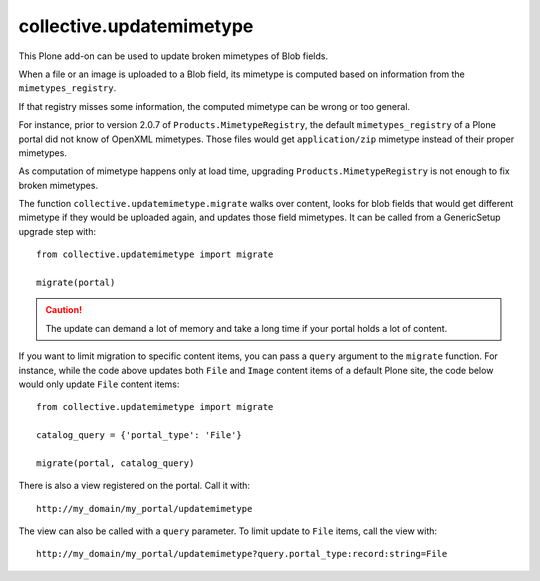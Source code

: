 =========================
collective.updatemimetype
=========================

This Plone add-on can be used to update broken mimetypes of Blob fields.

When a file or an image is uploaded to a Blob field, its mimetype is computed
based on information from the ``mimetypes_registry``.

If that registry misses some information, the computed mimetype can be wrong
or too general.

For instance, prior to version 2.0.7 of ``Products.MimetypeRegistry``, 
the default ``mimetypes_registry`` of a Plone portal did not
know of OpenXML mimetypes. Those files would get ``application/zip``
mimetype instead of their proper mimetypes.

As computation of mimetype happens only at load time, upgrading
``Products.MimetypeRegistry`` is not enough to fix broken mimetypes.

The function ``collective.updatemimetype.migrate`` walks over content, looks
for blob fields that would get different mimetype if they would be uploaded again,
and updates those field mimetypes.
It can be called from a GenericSetup upgrade step with::

    from collective.updatemimetype import migrate

    migrate(portal)

.. CAUTION::
    The update can demand a lot of memory and take a long time if your portal holds
    a lot of content.

If you want to limit migration to specific content items, you can pass a ``query``
argument to the ``migrate`` function. For instance, while the code above updates both ``File``
and ``Image`` content items of a default Plone site, the code below would
only update ``File`` content items::

    from collective.updatemimetype import migrate

    catalog_query = {'portal_type': 'File'}

    migrate(portal, catalog_query)


There is also a view registered on the portal. Call it with::

    http://my_domain/my_portal/updatemimetype

The view can also be called with a ``query`` parameter. To limit update to
``File`` items, call the view with::

    http://my_domain/my_portal/updatemimetype?query.portal_type:record:string=File

